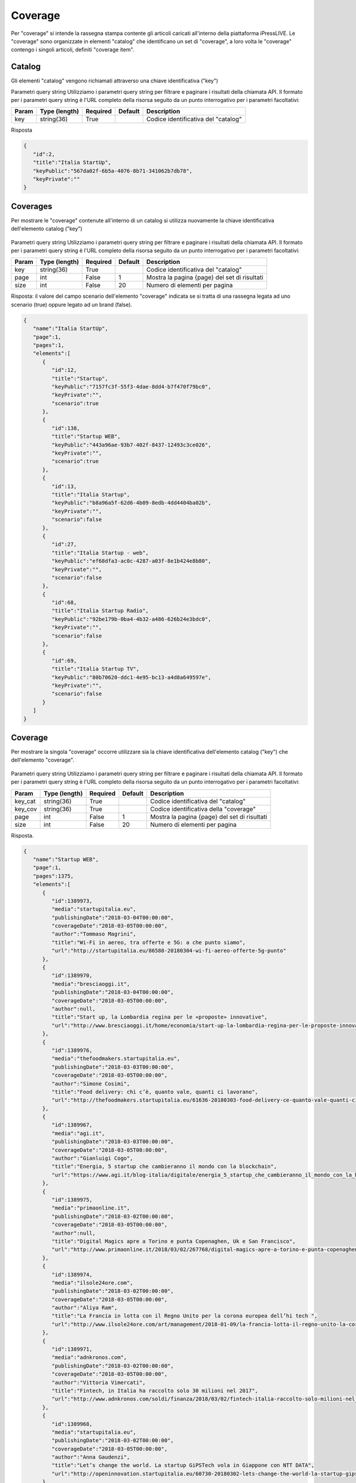 Coverage
========================
Per "coverage" si intende la rassegna stampa contente gli articoli caricati all'interno della piattaforma iPressLIVE.
Le "coverage" sono organizzate in elementi "catalog" che identificano un set di "coverage", a loro volta le "coverage" contengo i singoli articoli, definiti "coverage item".


Catalog
*******
Gli elementi "catalog" vengono richiamati attraverso una chiave identificativa ("key") 

..  http:example:: curl wget httpie python-requests

    GET /v2/catalogs/<key> HTTP/1.1
    Host: api.ipresslive.com
    Accept: application/json

Parametri query string
Utilizziamo i parametri query string per filtrare e paginare i risultati della chiamata API. 
Il formato per i parametri query string è l'URL completo della risorsa seguito da un punto interrogativo per i parametri facoltativi:

=========   ===============   =========   =======   ================================
Param       Type (length)     Required    Default   Description
=========   ===============   =========   =======   ================================
key 		string(36)        True		            Codice identificativa del "catalog"
=========   ===============   =========   =======   ================================


Risposta

.. code-block:: json

 	{
	   "id":2,
	   "title":"Italia StartUp",
	   "keyPublic":"567da02f-6b5a-4076-8b71-341062b7db78",
	   "keyPrivate":""
	}

Coverages
**********
Per mostrare le "coverage" contenute all'interno di un catalog si utilizza nuovamente la chiave identificativa dell'elemento catalog ("key")

 ..  http:example:: curl wget httpie python-requests

    GET /v2/catalogs/<key>/coverages HTTP/1.1
    Host: api.ipresslive.com
    Accept: application/json

Parametri query string
Utilizziamo i parametri query string per filtrare e paginare i risultati della chiamata API. 
Il formato per i parametri query string è l'URL completo della risorsa seguito da un punto interrogativo per i parametri facoltativi:

=========   ===============   =========   =======   ================================
Param       Type (length)     Required    Default   Description
=========   ===============   =========   =======   ================================
key 		string(36)        True		            Codice identificativa del "catalog"
page        int               False       1         Mostra la pagina {page} del set di risultati
size        int               False       20        Numero di elementi per pagina
=========   ===============   =========   =======   ================================


Risposta: il valore del campo scenario dell'elemento "coverage" indicata se si tratta di una rassegna legata ad uno scenario (true) oppure legato ad un brand (false).

.. code-block:: json

 	{
	   "name":"Italia StartUp",
	   "page":1,
	   "pages":1,
	   "elements":[
	      {
	         "id":12,
	         "title":"Startup",
	         "keyPublic":"7157fc3f-55f3-4dae-8dd4-b7f470f79bc0",
	         "keyPrivate":"",
	         "scenario":true
	      },
	      {
	         "id":138,
	         "title":"Startup WEB",
	         "keyPublic":"443a96ae-93b7-402f-8437-12493c3ce026",
	         "keyPrivate":"",
	         "scenario":true
	      },
	      {
	         "id":13,
	         "title":"Italia Startup",
	         "keyPublic":"b8a96a5f-62d6-4b09-8edb-4dd4404ba02b",
	         "keyPrivate":"",
	         "scenario":false
	      },
	      {
	         "id":27,
	         "title":"Italia Startup - web",
	         "keyPublic":"ef68dfa3-ac0c-4287-a03f-8e1b424e8b80",
	         "keyPrivate":"",
	         "scenario":false
	      },
	      {
	         "id":68,
	         "title":"Italia Startup Radio",
	         "keyPublic":"92be179b-0ba4-4b32-a486-626b24e3bdc0",
	         "keyPrivate":"",
	         "scenario":false
	      },
	      {
	         "id":69,
	         "title":"Italia Startup TV",
	         "keyPublic":"80b70620-ddc1-4e95-bc13-a4d8a649597e",
	         "keyPrivate":"",
	         "scenario":false
	      }
	   ]
	}

Coverage
**********
Per mostrare la singola "coverage" occorre utilizzare sia la chiave identificativa dell'elemento catalog ("key") che dell'elemento "coverage".

 ..  http:example:: curl wget httpie python-requests

    GET /v2/catalogs/<key_cat>/coverage/<key_cov> HTTP/1.1
    Host: api.ipresslive.com
    Accept: application/json

Parametri query string
Utilizziamo i parametri query string per filtrare e paginare i risultati della chiamata API. 
Il formato per i parametri query string è l'URL completo della risorsa seguito da un punto interrogativo per i parametri facoltativi:

=========   ===============   =========   =======   ================================
Param       Type (length)     Required    Default   Description
=========   ===============   =========   =======   ================================
key_cat		string(36)        True		            Codice identificativa del "catalog"
key_cov		string(36)        True		            Codice identificativa della "coverage"
page        int               False       1         Mostra la pagina {page} del set di risultati
size        int               False       20        Numero di elementi per pagina
=========   ===============   =========   =======   ================================


Risposta.

.. code-block:: json

 	{
	   "name":"Startup WEB",
	   "page":1,
	   "pages":1375,
	   "elements":[
	      {
	         "id":1389973,
	         "media":"startupitalia.eu",
	         "publishingDate":"2018-03-04T00:00:00",
	         "coverageDate":"2018-03-05T00:00:00",
	         "author":"Tommaso Magrini",
	         "title":"Wi-Fi in aereo, tra offerte e 5G: a che punto siamo",
	         "url":"http://startupitalia.eu/86588-20180304-wi-fi-aereo-offerte-5g-punto"
	      },
	      {
	         "id":1389970,
	         "media":"bresciaoggi.it",
	         "publishingDate":"2018-03-04T00:00:00",
	         "coverageDate":"2018-03-05T00:00:00",
	         "author":null,
	         "title":"Start up, la Lombardia regina per le «proposte» innovative",
	         "url":"http://www.bresciaoggi.it/home/economia/start-up-la-lombardia-regina-per-le-proposte-innovative-1.6340481"
	      },
	      {
	         "id":1389976,
	         "media":"thefoodmakers.startupitalia.eu",
	         "publishingDate":"2018-03-03T00:00:00",
	         "coverageDate":"2018-03-05T00:00:00",
	         "author":"Simone Cosimi",
	         "title":"Food delivery: chi c’è, quanto vale, quanti ci lavorano",
	         "url":"http://thefoodmakers.startupitalia.eu/61636-20180303-food-delivery-ce-quanto-vale-quanti-ci-lavorano"
	      },
	      {
	         "id":1389967,
	         "media":"agi.it",
	         "publishingDate":"2018-03-03T00:00:00",
	         "coverageDate":"2018-03-05T00:00:00",
	         "author":"Gianluigi Cogo",
	         "title":"Energia, 5 startup che cambieranno il mondo con la blockchain",
	         "url":"https://www.agi.it/blog-italia/digitale/energia_5_startup_che_cambieranno_il_mondo_con_la_blockchain-3579624/post/2018-03-03/"
	      },
	      {
	         "id":1389975,
	         "media":"primaonline.it",
	         "publishingDate":"2018-03-02T00:00:00",
	         "coverageDate":"2018-03-05T00:00:00",
	         "author":null,
	         "title":"Digital Magics apre a Torino e punta Copenaghen, Uk e San Francisco",
	         "url":"http://www.primaonline.it/2018/03/02/267768/digital-magics-apre-a-torino-e-punta-copenaghen-regno-unito-e-san-francisco/"
	      },
	      {
	         "id":1389974,
	         "media":"ilsole24ore.com",
	         "publishingDate":"2018-03-02T00:00:00",
	         "coverageDate":"2018-03-05T00:00:00",
	         "author":"Aliya Ram",
	         "title":"La Francia in lotta con il Regno Unito per la corona europea dell’hi tech ",
	         "url":"http://www.ilsole24ore.com/art/management/2018-01-09/la-francia-lotta-il-regno-unito-la-corona-europea-dell-hi-tech-122242.shtml?uuid=AEfLmQeD"
	      },
	      {
	         "id":1389971,
	         "media":"adnkronos.com",
	         "publishingDate":"2018-03-02T00:00:00",
	         "coverageDate":"2018-03-05T00:00:00",
	         "author":"Vittoria Vimercati",
	         "title":"Fintech, in Italia ha raccolto solo 30 milioni nel 2017",
	         "url":"http://www.adnkronos.com/soldi/finanza/2018/03/02/fintech-italia-raccolto-solo-milioni-nel_7hLA9lnq78wSeNWfGF09DJ.html"
	      },
	      {
	         "id":1389968,
	         "media":"startupitalia.eu",
	         "publishingDate":"2018-03-02T00:00:00",
	         "coverageDate":"2018-03-05T00:00:00",
	         "author":"Anna Gaudenzi",
	         "title":"Let’s change the world. La startup GiPSTech vola in Giappone con NTT DATA",
	         "url":"http://openinnovation.startupitalia.eu/60730-20180302-lets-change-the-world-la-startup-gipstech-vola-giappone-ntt-data"
	      },
	      {
	         "id":1389966,
	         "media":"economyup.it",
	         "publishingDate":"2018-03-02T00:00:00",
	         "coverageDate":"2018-03-05T00:00:00",
	         "author":"Eliana Bentivegna",
	         "title":"eCommerce B2b, ecco 9 startup che aiutano a collegare l’azienda con la sua filiera",
	         "url":"https://www.economyup.it/retail/e-commerce/ecommerce-b2b-9-startup-offrono-soluzioni-connettere-lazienda-la-sua-filiera/"
	      },
	      {
	         "id":1389965,
	         "media":"startupitalia.eu",
	         "publishingDate":"2018-03-02T00:00:00",
	         "coverageDate":"2018-03-05T00:00:00",
	         "author":"Lara Martino",
	         "title":"Manet chiude un round da 1 milione di euro con LVenture Group e Angel Partner Group",
	         "url":"http://startupitalia.eu/86607-20180302-manet-round-lventure-angel-partner-group"
	      },
	      {
	         "id":1389964,
	         "media":"ttgitalia.com",
	         "publishingDate":"2018-03-02T00:00:00",
	         "coverageDate":"2018-03-05T00:00:00",
	         "author":null,
	         "title":"Booking.com svela le startup selezionate per Booster ",
	         "url":"https://www.ttgitalia.com/stories/job_talent/140580_bookingcom_svela_le_startup_selezionate_per_booster/"
	      },
	      {
	         "id":1389959,
	         "media":"agi.it",
	         "publishingDate":"2018-03-02T00:00:00",
	         "coverageDate":"2018-03-05T00:00:00",
	         "author":null,
	         "title":"Nel 2017 si è investito meno in startup, 208 milioni (ma con quelle all'estero)",
	         "url":"https://www.agi.it/economia/investimenti_startup_2017_aifi-3571159/news/2018-03-02/"
	      },
	      {
	         "id":1389958,
	         "media":"wired.it",
	         "publishingDate":"2018-03-02T00:00:00",
	         "coverageDate":"2018-03-05T00:00:00",
	         "author":"Caterina Maconi",
	         "title":"Venture capital e startup, 5 numeri per capire dove investe l’Italia",
	         "url":"https://www.wired.it/economia/finanza/2018/03/02/venture-capital-startup-italia/"
	      },
	      {
	         "id":1389972,
	         "media":"economyup.it",
	         "publishingDate":"2018-03-01T00:00:00",
	         "coverageDate":"2018-03-05T00:00:00",
	         "author":"Pierluigi Paracchi",
	         "title":"Elezioni 2018, servirebbe un ministro dell’Innovazione ma con portafoglio",
	         "url":"https://www.economyup.it/innovazione/elezioni-2018-servirebbe-un-ministro-dellinnovazione-portafoglio/"
	      },
	      {
	         "id":1389969,
	         "media":"thefoodmakers.startupitalia.eu",
	         "publishingDate":"2018-03-01T00:00:00",
	         "coverageDate":"2018-03-05T00:00:00",
	         "author":"Sara Moraca",
	         "title":"Allergenio, la startup che identifica gli allergeni tra più di 18.000 ingredienti",
	         "url":"http://thefoodmakers.startupitalia.eu/61567-20180301-allergenio-startup-allergeni-ingradienti"
	      },
	      {
	         "id":1389962,
	         "media":"futura.news",
	         "publishingDate":"2018-03-01T00:00:00",
	         "coverageDate":"2018-03-05T00:00:00",
	         "author":null,
	         "title":"Yezers, la prima startup politica che vuole migliorare l’Italia",
	         "url":"https://www.futura.news/2018/03/01/yezers-la-prima-startup-politica-che-vuole-migliorare-litalia/"
	      },
	      {
	         "id":1389960,
	         "media":"wired.it",
	         "publishingDate":"2018-03-01T00:00:00",
	         "coverageDate":"2018-03-05T00:00:00",
	         "author":"Diego Barbera",
	         "title":"Le 10 migliori startup del Mobile World Congress",
	         "url":"https://www.wired.it/economia/start-up/2018/03/01/10-migliori-startup-mwc18/"
	      },
	      {
	         "id":1384714,
	         "media":"wired.it",
	         "publishingDate":"2018-02-27T00:00:00",
	         "coverageDate":"2018-02-27T00:00:00",
	         "author":"Antonio Carnevale",
	         "title":" .IT Sezioni Wired Next Fest Gallery Video HOT TOPIC WIRED HEALTH FACEBOOK DIZIONARIO DIGITALE ELEZIONI 2018 GOOGLE MOBILE WORLD CONGRESS 2018… VEDI TUTTI HOME ECONOMIA BUSINESS 350 milioni di export per le pmi italiane che vendono su Amazon",
	         "url":" https://www.wired.it/economia/business/2018/02/26/amazon-export-italia/"
	      },
	      {
	         "id":1384711,
	         "media":"lastampa.it",
	         "publishingDate":"2018-02-27T00:00:00",
	         "coverageDate":"2018-02-27T00:00:00",
	         "author":null,
	         "title":"Sorpresa, startupper non fa rima con giovane",
	         "url":"http://www.lastampa.it/2018/02/27/economia/sorpresa-startupper-non-fa-rima-con-giovane-VGmziIQiEBhccPj2HAtI4L/pagina.html"
	      },
	      {
	         "id":1384690,
	         "media":"wired.it",
	         "publishingDate":"2018-02-27T00:00:00",
	         "coverageDate":"2018-02-27T00:00:00",
	         "author":null,
	         "title":"10 startup italiane che sognano l’America",
	         "url":"https://www.wired.it/economia/start-up/2018/02/23/startup-italia-america/"
	      }
	   ]
	}

